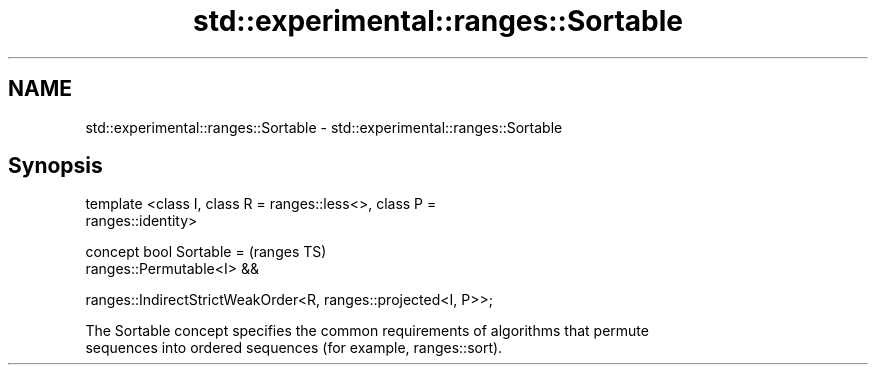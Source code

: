 .TH std::experimental::ranges::Sortable 3 "2018.03.28" "http://cppreference.com" "C++ Standard Libary"
.SH NAME
std::experimental::ranges::Sortable \- std::experimental::ranges::Sortable

.SH Synopsis
   template <class I, class R = ranges::less<>, class P =
   ranges::identity>

   concept bool Sortable =                                                  (ranges TS)
     ranges::Permutable<I> &&

     ranges::IndirectStrictWeakOrder<R, ranges::projected<I, P>>;

   The Sortable concept specifies the common requirements of algorithms that permute
   sequences into ordered sequences (for example, ranges::sort).

